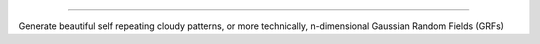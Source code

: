.. image:: https://github.com/amanchokshi/fractal-fields/raw/main/docs/imgs/GRF_2D_Banner.png
    :width: 100%
    :align: center
    :alt: Fractal Fields Logo

-------------------------------------------------------------------------------------------------------------------

Generate beautiful self repeating cloudy patterns, or more technically, n-dimensional Gaussian Random Fields (GRFs)
